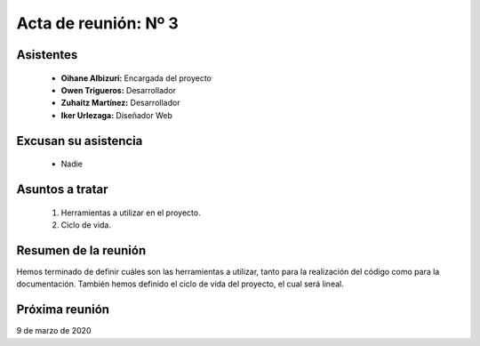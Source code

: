 .. _acta3:

Acta de reunión: Nº 3
*********************

+---------------------------+-----------------------------------------------------+
| | **Proyecto:**           | | TweetLoc                                          |
+---------------------------+-----------------------------------------------------+
| **Asunto:**               | | Planificación de las herramientas y alcance del   |
|                           | | proyecto.                                         |
+---------------------------+-----------------------------------------------------+
| | **Lugar:**              | | Universidad.                           |
| | **Fecha:**              | | 02/03/2020                                        |
| | **Hora de comienzo:**   | | 14:00                                             |
| | **Hora de fin:**        | | 15:00                                             |
+---------------------------+-----------------------------------------------------+
            

Asistentes
==========
	* **Oihane Albizuri:** Encargada del proyecto
	* **Owen Trigueros:** Desarrollador
	* **Zuhaitz Martínez:** Desarrollador
	* **Iker Urlezaga:** Diseñador Web
	

Excusan su asistencia
=====================
	- Nadie
	

Asuntos a tratar
================
	1. Herramientas a utilizar en el proyecto.
	2. Ciclo de vida.
	

Resumen de la reunión
=====================
Hemos terminado de definir cuáles son las herramientas a utilizar, tanto para la realización 
del código como para la documentación. También hemos definido el ciclo de vida del proyecto, 
el cual será lineal.



Próxima reunión
===============
9 de marzo de 2020



	